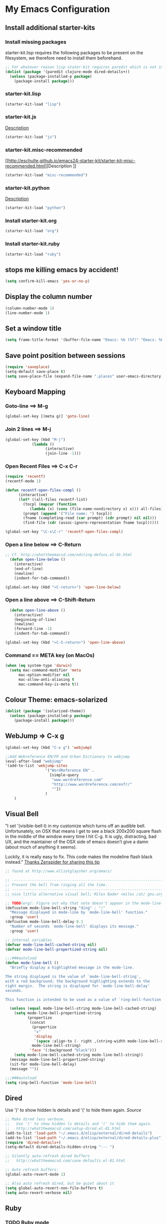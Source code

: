 
* My Emacs Configuration

** Install additional starter-kits   
*** Install missing packages

starter-kit.lisp requires the following packages to be present on the
filesystem, we therefore need to install them beforehand. 

#+BEGIN_SRC emacs-lisp
  ;; For whatever reason lisp stater-kit requires paredit which is not installed beforehand
  (dolist (package '(paredit clojure-mode dired-details+))
    (unless (package-installed-p package)
      (package-install package)))
#+END_SRC

*** starter-kit.lisp

#+BEGIN_SRC emacs-lisp
  (starter-kit-load "lisp")
#+END_SRC

*** starter-kit.js
[[http://eschulte.github.io/emacs24-starter-kit/starter-kit-js.html][Description]]

#+BEGIN_SRC emacs-lisp
  (starter-kit-load "js")
#+END_SRC

*** starter-kit.misc-recommended
[[http://eschulte.github.io/emacs24-starter-kit/starter-kit-misc-recommended.html][Description
]]
#+BEGIN_SRC emacs-lisp
  (starter-kit-load "misc-recommended")
#+END_SRC

*** starter-kit.python
[[http://eschulte.github.io/emacs24-starter-kit/starter-kit-python.html][Description]]
#+BEGIN_SRC emacs-lisp
  (starter-kit-load "python")
#+END_SRC

*** Install starter-kit.org

#+begin_src emacs-lisp
 (starter-kit-load "org")
#+end_src

*** Install starter-kit.ruby

#+begin_src emacs-lisp
 (starter-kit-load "ruby")
#+end_src

** stops me killing emacs by accident!

#+BEGIN_SRC emacs-lisp
  (setq confirm-kill-emacs 'yes-or-no-p)
#+END_SRC

** Display the column number

#+BEGIN_SRC emacs-lisp
  (column-number-mode 1)
  (line-number-mode 1)
#+END_SRC

** Set a window title

#+BEGIN_SRC emacs-lisp
  (setq frame-title-format '(buffer-file-name "Emacs: %b (%f)" "Emacs: %b"))
#+END_SRC   

** Save point position between sessions

#+BEGIN_SRC emacs-lisp
  (require 'saveplace)
  (setq-default save-place t)
  (setq save-place-file (expand-file-name ".places" user-emacs-directory))
#+END_SRC

** Keyboard Mapping
***  Goto-line ==> M-g

#+BEGIN_SRC emacs-lisp
  (global-set-key [(meta g)] 'goto-line)
#+END_SRC

*** Join 2 lines ==> M-j

#+BEGIN_SRC emacs-lisp
  (global-set-key (kbd "M-j")
              (lambda ()
                    (interactive)
                    (join-line -1)))
#+END_SRC

*** Open Recent Files ==> C-x C-r

#+BEGIN_SRC emacs-lisp
  (require 'recentf)
  (recentf-mode 1)
  
  (defun recentf-open-files-compl ()
        (interactive)
        (let* ((all-files recentf-list)
          (tocpl (mapcar (function 
             (lambda (x) (cons (file-name-nondirectory x) x))) all-files))
          (prompt (append '("File name: ") tocpl))
          (fname (completing-read (car prompt) (cdr prompt) nil nil)))
          (find-file (cdr (assoc-ignore-representation fname tocpl))))) 
  
  (global-set-key "\C-x\C-r" 'recentf-open-files-compl)  
#+END_SRC
  
*** Open a line below ==> C-Return

#+BEGIN_SRC emacs-lisp
  ;; Cf. http://whattheemacsd.com/editing-defuns.el-01.html
    (defun open-line-below ()
      (interactive)
      (end-of-line)
      (newline)
      (indent-for-tab-command))
  
  (global-set-key (kbd "<C-return>") 'open-line-below)
#+END_SRC

***  Open a line above ==> C-Shift-Return

#+BEGIN_SRC emacs-lisp
    (defun open-line-above ()
      (interactive)
      (beginning-of-line)
      (newline)
      (forward-line -1)
      (indent-for-tab-command))
  
  (global-set-key (kbd "<C-S-return>") 'open-line-above)
#+END_SRC

*** Command == META key (on MacOs)

#+BEGIN_SRC emacs-lisp  
  (when (eq system-type 'darwin) 
    (setq mac-command-modifier 'meta
        mac-option-modifier nil
        mac-allow-anti-aliasing t      
        mac-command-key-is-meta t))
#+END_SRC

** Colour Theme: emacs-solarized
#+BEGIN_SRC emacs-lisp
  (dolist (package '(solarized-theme))
    (unless (package-installed-p package)
      (package-install package)))
#+END_SRC

** WebJump => C-x g

#+BEGIN_SRC emacs-lisp
  (global-set-key (kbd "C-x g") 'webjump)
    
  ;;Add Webreference EN/FR and Urban Dictionary to webjump
  (eval-after-load "webjump"
  '(add-to-list 'webjump-sites
                    '("WordReference EN" .
                      [simple-query
                       "www.wordreference.com"
                       "http://www.wordreference.com/enfr/"
                       ""])
                    )
      )
#+END_SRC

** Visual Bell
"I set '(visible-bell t) in my customize which turns off an audible
bell. Unfortunately, on OSX that means I get to see a black 200x200 
square flash in the middle of the window every time I hit C-g. 
It is ugly, distracting, bad UX, and the maintainer of the OSX side
 of emacs doesn’t give a damn (about much of anything it seems).

Luckily, it is really easy to fix. This code makes the modeline flash
black instead."
[[http://blog.zenspider.com/blog/2013/06/my-emacs-setup-sanity.html][Thanks Zenspider for sharing this tip]]
#+BEGIN_SRC emacs-lisp
;; found at http://www.elliotglaysher.org/emacs/

;; -----------------------------------------------------------------------
;; Prevent the bell from ringing all the time.
;; -----------------------------------------------------------------------
;; nice little alternative visual bell; Miles Bader <miles /at/ gnu.org>

;; TODO(erg): Figure out why that note doesn't appear in the mode-line-bar...
(defcustom mode-line-bell-string "ding" ; "♪"
  "Message displayed in mode-line by `mode-line-bell' function."
  :group 'user)
(defcustom mode-line-bell-delay 0.1
  "Number of seconds `mode-line-bell' displays its message."
  :group 'user)

;; internal variables
(defvar mode-line-bell-cached-string nil)
(defvar mode-line-bell-propertized-string nil)

;;;###autoload
(defun mode-line-bell ()
  "Briefly display a highlighted message in the mode-line.

The string displayed is the value of `mode-line-bell-string',
with a red background; the background highlighting extends to the
right margin.  The string is displayed for `mode-line-bell-delay'
seconds.

This function is intended to be used as a value of `ring-bell-function'."

  (unless (equal mode-line-bell-string mode-line-bell-cached-string)
    (setq mode-line-bell-propertized-string
          (propertize
           (concat
            (propertize
             "x"
             'display
             `(space :align-to (- right ,(string-width mode-line-bell-string))))
            mode-line-bell-string)
           'face '(:background "black")))
    (setq mode-line-bell-cached-string mode-line-bell-string))
  (message mode-line-bell-propertized-string)
  (sit-for mode-line-bell-delay)
  (message ""))

;;;###autoload
(setq ring-bell-function 'mode-line-bell)
#+END_SRC
** Dired
Use ')' to show hidden ls details and '(' to hide them again.
[[ http://whattheemacsd.com/setup-dired.el-01.html][Source]]

#+BEGIN_SRC emacs-lisp
  ;; Make dired less verbose.
  ;;   Use ')' to show hidden ls details and '(' to hide them again.
  ;;   http://whattheemacsd.com/setup-dired.el-01.html
  (add-to-list 'load-path "~/.emacs.d/elisp/external/dired-details")
  (add-to-list 'load-path "~/.emacs.d/elisp/external/dired-details-plus")
  (require 'dired-details+)
  (setq-default dired-details-hidden-string "--- ")
  
  ;; Silently auto-refresh dired buffers
  ;;   http://whattheemacsd.com/sane-defaults.el-01.html
  
  ;; Auto refresh buffers:
  (global-auto-revert-mode 1)
  
  ;; Also auto refresh dired, but be quiet about it
  (setq global-auto-revert-non-file-buffers t)
  (setq auto-revert-verbose nil)
#+END_SRC

** Ruby
*** TODO Ruby mode
*** TODO Rhtml
*** TODO Rspec
*** TODO Haml mode
*** TODO RVM
*** TODO Sass-Mode
*** TODO HTML,CSS, PHP
** TODO mode-compile
** TODO Emacs-rails
** TODO L10N 
*** TODO French Dictionary
*** TODO French calendar

** Org-Mode
*** Agenda files 
Tells org-mode where to search for TODO and scheduled items.

#+BEGIN_SRC emacs-lisp
  (setq org-agenda-files (list "~/org/work.org" 
                               "~/org/home.org"
                               "~/org/13rubies.org")
  )
#+END_SRC

*** Languages used in code blocks

#+begin_src emacs-lisp       
 (org-babel-do-load-languages 
    'org-babel-load-languages 
    '((ruby . t))
 )
#+end_src

*** Org-Mobile configuration
Configure emacs to work hand in hand with org-mobile using a Dropbox
storage.

**** Location of your Org files on _this_ system

#+BEGIN_SRC emacs-lisp
 (setq org-directory "~/org")
#+END_SRC

**** File where new notes will be stored

#+BEGIN_SRC emacs-lisp
 (setq org-mobile-inbox-for-pull "~/org/flagged.org")
#+END_SRC
     
**** Location of  org files in DropBox
This is the path to the MobileOrg folder in your Dropbox:
 <your Dropbox root directory>/Apps/MobileOrg

#+BEGIN_SRC emacs-lisp
 (setq org-mobile-directory "~/Dropbox/Apps/MobileOrg")
#+END_SRC



